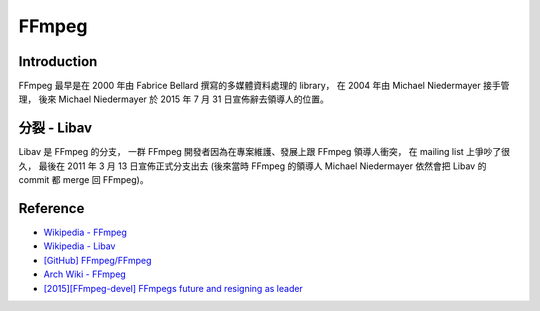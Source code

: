 ========================================
FFmpeg
========================================

Introduction
========================================

FFmpeg 最早是在 2000 年由 Fabrice Bellard 撰寫的多媒體資料處理的 library，
在 2004 年由 Michael Niedermayer 接手管理，
後來 Michael Niedermayer 於 2015 年 7 月 31 日宣佈辭去領導人的位置。


分裂 - Libav
========================================

Libav 是 FFmpeg 的分支，
一群 FFmpeg 開發者因為在專案維護、發展上跟 FFmpeg 領導人衝突，
在 mailing list 上爭吵了很久，
最後在 2011 年 3 月 13 日宣佈正式分支出去
(後來當時 FFmpeg 的領導人 Michael Niedermayer 依然會把 Libav 的 commit 都 merge 回 FFmpeg)。


Reference
========================================

* `Wikipedia - FFmpeg <https://en.wikipedia.org/wiki/FFmpeg>`_
* `Wikipedia - Libav <https://en.wikipedia.org/wiki/Libav>`_
* `[GitHub] FFmpeg/FFmpeg <https://github.com/FFmpeg/FFmpeg>`_
* `Arch Wiki - FFmpeg <https://wiki.archlinux.org/index.php/FFmpeg>`_
* `[2015][FFmpeg-devel] FFmpegs future and resigning as leader <http://ffmpeg.org/pipermail/ffmpeg-devel/2015-July/176489.html>`_
